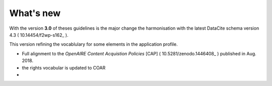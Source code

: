 What's new
==========

With the version **3.0** of theses guidelines is the major change the harmonisation with the latest DataCite schema version 4.3 ( 10.14454/f2wp-s162_ ).

This version refining the vocablulary for some elements in the application profile.

- Full alignment to the *OpenAIRE Content Acquistion Policies* [CAP] ( 10.5281/zenodo.1446408_ ) published in Aug. 2018.
- the rights vocabular is updated to COAR
- 


.. _10.14454/f2wp-s162: https://doi.org/10.14454/f2wp-s162

.. _10.5281/zenodo.1446408: https://doi.org/10.5281/zenodo.1446408

